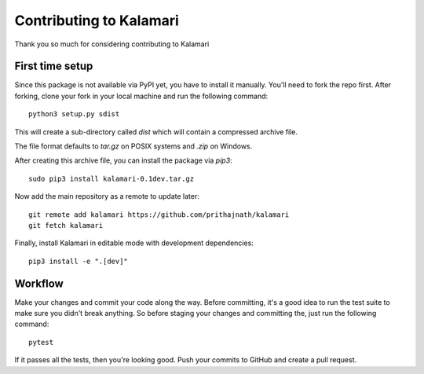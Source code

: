 Contributing to Kalamari
========================
Thank you so much for considering contributing to Kalamari

First time setup
####
Since this package is not available via PyPI yet, you have to install it manually. You'll need to fork the repo first. After forking, clone your fork in your local machine and run the following command::

    python3 setup.py sdist

This will create a sub-directory called `dist` which will contain a compressed archive file.

The file format defaults to `tar.gz` on POSIX systems and `.zip` on Windows.

After creating this archive file, you can install the package via `pip3`::

    sudo pip3 install kalamari-0.1dev.tar.gz

Now add the main repository as a remote to update later::

    git remote add kalamari https://github.com/prithajnath/kalamari
    git fetch kalamari

Finally, install Kalamari in editable mode with development dependencies::

    pip3 install -e ".[dev]"

Workflow
####

Make your changes and commit your code along the way. Before committing, it's a good idea to run the test suite to make sure you didn't break anything. So before staging your changes and committing the, just run the following command::

    pytest

If it passes all the tests, then you're looking good. Push your commits to GitHub and create a pull request.
